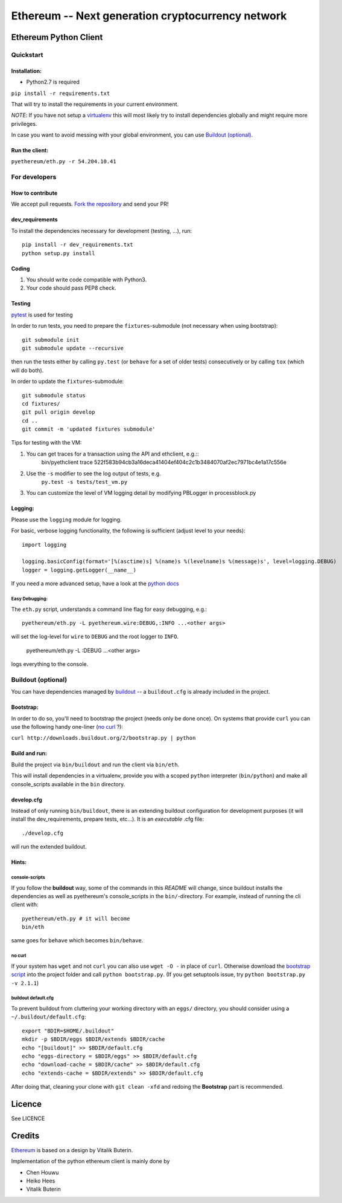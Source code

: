 ===================================================
Ethereum -- Next generation cryptocurrency network
===================================================

Ethereum Python Client
======================
.. image:: https://travis-ci.org/ethereum/pyethereum.png?branch=master
   :target: https://travis-ci.org/ethereum/pyethereum

.. image:: https://coveralls.io/repos/ethereum/pyethereum/badge.png
  :target: https://coveralls.io/r/ethereum/pyethereum


Quickstart
-------------

Installation:
++++++++++++++

- Python2.7 is required

``pip install -r requirements.txt``

That will try to install the requirements in your current environment.

*NOTE*: If you have not setup a `virtualenv <https://pypi.python.org/pypi/virtualenv>`_
this will most likely try to install dependencies globally and might require more
privileges.

In case you want to avoid messing with your global environment, you can use `Buildout (optional)`_.

Run the client:
+++++++++++++++
``pyethereum/eth.py -r 54.204.10.41``

For developers
---------------

How to contribute
++++++++++++++++++
We accept pull requests. `Fork the repository <https://github.com/ethereum/pyethereum/fork>`_ and send your PR!

dev_requirements
+++++++++++++++++
To install the dependencies necessary for development (testing, ...), run::

    pip install -r dev_requirements.txt
    python setup.py install

Coding
+++++++
#.  You should write code compatible with Python3.
#.  Your code should pass PEP8 check.

Testing
+++++++++
`pytest <http://pytest.org/latest/>`_ is used for testing

In order to run tests, you need to prepare the ``fixtures``-submodule
(not necessary when using bootstrap)::

    git submodule init
    git submodule update --recursive

then run the tests either by calling
``py.test`` (or ``behave`` for a set of older tests) consecutively or by calling ``tox`` (which will do both).

In order to update the ``fixtures``-submodule::

    git submodule status
    cd fixtures/
    git pull origin develop
    cd ..
    git commit -m 'updated fixtures submodule'

Tips for testing with the VM::

1. You can get traces for a transaction using the API and ethclient, e.g.::
    bin/pyethclient trace 522f583b94cb3a16deca41404ef404c2c1b3484070af2ec7971bc4e1a17c556e
2. Use the ``-s`` modifier to see the log output of tests, e.g.
    ``py.test -s tests/test_vm.py``
3. You can customize the level of VM logging detail by modifying PBLogger in processblock.py

Logging:
+++++++++
Please use the ``logging`` module for logging.

For basic, verbose logging functionality, the following is sufficient (adjust level to your needs)::

    import logging

    logging.basicConfig(format='[%(asctime)s] %(name)s %(levelname)s %(message)s', level=logging.DEBUG)
    logger = logging.getLogger(__name__)

If you need a more advanced setup, have a look at the
`python docs <http://docs.python.org/2/library/logging.html>`_


Easy Debugging:
~~~~~~~~~~~~~~~~
The ``eth.py`` script, understands a command line flag for easy debugging, e.g.::

    pyethereum/eth.py -L pyethereum.wire:DEBUG,:INFO ...<other args>

will set the log-level for ``wire`` to ``DEBUG`` and the root logger to ``INFO``.

    pyethereum/eth.py -L :DEBUG ...<other args>

logs everything to the console.


Buildout (optional)
-------------------
You can have dependencies managed by `buildout <http://buildout.org>`_ --
a ``buildout.cfg`` is already included in the project.

Bootstrap:
++++++++++++++++
In order to do so, you'll need to bootstrap the project (needs only be
done once). On systems that provide ``curl`` you can use the following handy
one-liner (`no curl`_ ?):

``curl http://downloads.buildout.org/2/bootstrap.py | python``

Build and run:
+++++++++++++++
Build the project via ``bin/buildout`` and run the client via ``bin/eth``.

This will install dependencies in a virtualenv, provide you with a scoped ``python``
interpreter (``bin/python``) and make all console_scripts available in the
``bin`` directory.

develop.cfg
++++++++++++
Instead of only running ``bin/buildout``, there is an extending
buildout configuration for development purposes (it will install the
dev_requirements, prepare tests, etc...). It is an *executable* .cfg file::

  ./develop.cfg

will run the extended buildout.

Hints:
+++++++

console-scripts
~~~~~~~~~~~~~~~
If you follow the **buildout** way, some of the commands in this `README` will change,
since buildout installs the dependencies as well as pyethereum's console_scripts in the ``bin/``-directory.
For example, instead of running the cli client with::

    pyethereum/eth.py # it will become
    bin/eth

same goes for ``behave`` which becomes ``bin/behave``.

no curl
~~~~~~~~
If your system has ``wget`` and not ``curl`` you can also use ``wget -O -``
in place of ``curl``. Otherwise download the `bootstrap script <http://downloads.buildout.org/2/bootstrap.py>`_
into the project folder and call ``python bootstrap.py``.  (If you get setuptools issue, try
``python bootstrap.py -v 2.1.1``)

buildout default.cfg
~~~~~~~~~~~~~~~~~~~~~~
To prevent buildout from cluttering your working directory with an ``eggs/`` directory, you should
consider using a ``~/.buildout/default.cfg``::

    export "BDIR=$HOME/.buildout"
    mkdir -p $BDIR/eggs $BDIR/extends $BDIR/cache
    echo "[buildout]" >> $BDIR/default.cfg
    echo "eggs-directory = $BDIR/eggs" >> $BDIR/default.cfg
    echo "download-cache = $BDIR/cache" >> $BDIR/default.cfg
    echo "extends-cache = $BDIR/extends" >> $BDIR/default.cfg

After doing that, cleaning your clone with ``git clean -xfd`` and redoing the **Bootstrap** part is recommended.


Licence
========
See LICENCE

Credits
========
`Ethereum <https://ethereum.org/>`_ is based on a design by Vitalik Buterin.

Implementation of the python ethereum client is mainly done by

- Chen Houwu
- Heiko Hees
- Vitalik Buterin
